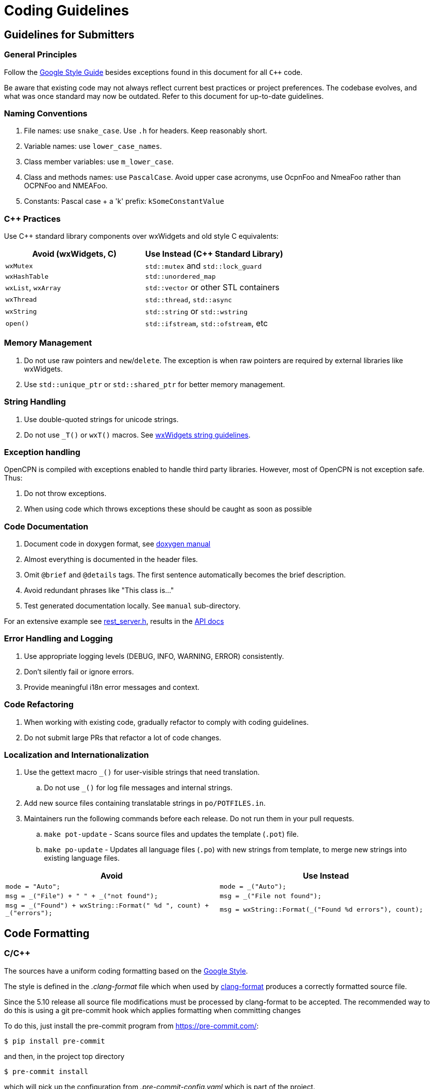 = Coding Guidelines

== Guidelines for Submitters

=== General Principles

Follow the https://google.github.io/styleguide/cppguide.html[Google Style Guide]
besides exceptions found in this document for all `C++` code.

Be aware that existing code may not always reflect current best practices or project preferences.
The codebase evolves, and what was once standard may now be outdated. Refer to this document for up-to-date guidelines.

=== Naming Conventions

. File names: use `snake_case`. Use `.h` for headers. Keep reasonably short.
. Variable names: use `lower_case_names`.
. Class member variables: use `m_lower_case`.
. Class and methods names: use `PascalCase`. Avoid upper case acronyms, use OcpnFoo and NmeaFoo rather than OCPNFoo and NMEAFoo.
. Constants: Pascal case + a 'k' prefix: `kSomeConstantValue`

=== C++ Practices

Use C++ standard library components over wxWidgets and old style C equivalents:

[options="header"]
|===
| Avoid (wxWidgets, C) | Use Instead (C++ Standard Library) |
| `wxMutex` | `std::mutex` and `std::lock_guard` |
| `wxHashTable` | `std::unordered_map` |
| `wxList`, `wxArray` | `std::vector` or other STL containers |
| `wxThread` | `std::thread`, `std::async` |
| `wxString` | `std::string` or `std::wstring` |
| `open()`   | `std::ifstream`, `std::ofstream`, etc |
|===

=== Memory Management

. Do not use raw pointers and `new`/`delete`.
  The exception is when raw pointers are required by external libraries
  like wxWidgets.
. Use `std::unique_ptr` or `std::shared_ptr` for better memory management.

=== String Handling

. Use double-quoted strings for unicode strings.
. Do not use `_T()` or `wxT()` macros.
See link:++https://docs.wxwidgets.org%2F3.2%2Fgroup__group__funcmacro__string.html%23ga437ea6ba615b75dac8603e96ec864160++[wxWidgets string guidelines].

=== Exception handling
OpenCPN is compiled with exceptions enabled to handle third party libraries.
However, most of OpenCPN is not  exception safe. Thus:

. Do not throw exceptions.
. When using code which throws exceptions these should be caught as soon as possible

=== Code Documentation

. Document code in doxygen format,
  see https://www.doxygen.nl/manual/docblocks.html[doxygen manual]
. Almost everything is documented in the header files.
. Omit `@brief` and `@details` tags. The first sentence automatically becomes the brief description.
. Avoid redundant phrases like "This class is..."
. Test generated documentation locally. See `manual` sub-directory.

For an extensive example see
https://github.com/OpenCPN/OpenCPN/blob/master/model/include/model/rest_server.h[rest_server.h],
results in the http://opencpn.github.io/OpenCPN/api-docs/classAbstractRestServer.html[API docs]

=== Error Handling and Logging

. Use appropriate logging levels (DEBUG, INFO, WARNING, ERROR) consistently.
. Don't silently fail or ignore errors.
. Provide meaningful i18n error messages and context.

=== Code Refactoring

. When working with existing code, gradually refactor to comply with coding guidelines.
. Do not submit large PRs that refactor a lot of code changes.

=== Localization and Internationalization

. Use the gettext macro `_()` for user-visible strings that need translation.
.. Do not use `_()` for log file messages and internal strings.
. Add new source files containing translatable strings in `po/POTFILES.in`.
. Maintainers run the following commands before each release. Do not run them in your pull requests.
.. `make pot-update` - Scans source files and updates the template (`.pot`) file.
.. `make po-update` - Updates all language files (`.po`) with new strings from template, to merge new strings into existing language files.

[options="header", cols="50,50"]
|===
| Avoid | Use Instead
| `mode = "Auto";` | `mode = _("Auto");`
| `msg = _("File") + " " + _("not found");` | `msg = _("File not found");`
| `msg = _("Found") + wxString::Format(" %d ", count) + _("errors");` | `msg = wxString::Format(_("Found %d errors"), count);`
|===

== Code Formatting

=== C/C++

The sources have a uniform coding formatting based on the
https://google.github.io/styleguide/cppguide.html#Formatting[Google Style].

The style is defined in the _.clang-format_ file which when used
by https://clang.llvm.org/docs/ClangFormat.html[clang-format] produces a
correctly formatted source file.

Since the 5.10 release all source file modifications must be processed by
clang-format to be accepted. The recommended way to do this is using a git
pre-commit hook which applies formatting when committing changes

To do this, just install the pre-commit program from https://pre-commit.com/:

    $ pip install pre-commit

and then, in the project top directory

    $ pre-commit install

which will pick up the configuration from _.pre-commit-config.yaml_ which is
part of the project.

=== CMake

Cmake file uses formatting defined by the _.cmake-format.yaml_ which when used
with https://github.com/cheshirekow/cmake_format[cmake-format] produces
correctly formatted files. This has been applied to all _cmake/*.cmake_ files
and CMakeLists.txt.

=== Using clang-format

clang is part of the llvm tools. These are usually installed using package
managers like choco (Windows), brew (MacOS) or apt (Debian/Ubuntu).

To format a C, C++ or header file with clang-format with the project's default
configuration use:

    clang-format -i  <filename>

=== Using  cmake-format

Install cmake-format as described in
https://github.com/cheshirekow/cmake_format[]. To format a single file use

    cmake-format -i  <filename>

=== Editor and IDE configuration

There is a  _.editorconfig_ file in the top directory.
This file could be used by most editors to define basic settings.

There are no standard configurations available for IDEs like Visual Studio
Code, Eclipse or CLion.

== Guidelines for Reviewers

=== Performance and Compatibility

. Ensure changes do not reduce performance.
. Verify existing functionality and plugin compatibility are maintained.

=== Cross-Platform Considerations

. Check for consistency across different platforms (Windows, Linux, macOS).
. Be aware of platform-specific behaviors, especially for UI elements.

=== Display Settings

. Consider different display settings (e.g., scaled displays, dark modes).
. Plugins should be High DPI Display Responsive.

=== Version Control Best Practices

. Write clear, concise commit messages.
. Keep commits focused and atomic (one logical change per commit).
